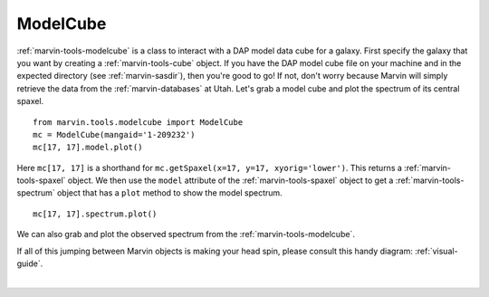 .. _marvin-modelcube:

ModelCube
=========

:ref:`marvin-tools-modelcube` is a class to interact with a DAP model data cube for a galaxy. First specify the galaxy that you want by creating a :ref:`marvin-tools-cube` object. If you have the DAP model cube file on your machine and in the expected directory (see :ref:`marvin-sasdir`), then you're good to go! If not, don't worry because Marvin will simply retrieve the data from the :ref:`marvin-databases` at Utah. Let's grab a model cube and plot the spectrum of its central spaxel.

::

    from marvin.tools.modelcube import ModelCube
    mc = ModelCube(mangaid='1-209232')
    mc[17, 17].model.plot()

.. image:: ../_static/modelspec_8485-1901_17-17.png


Here ``mc[17, 17]`` is a shorthand for ``mc.getSpaxel(x=17, y=17, xyorig='lower')``. This returns a :ref:`marvin-tools-spaxel` object. We then use the ``model`` attribute of the :ref:`marvin-tools-spaxel` object to get a :ref:`marvin-tools-spectrum` object that has a ``plot`` method to show the model spectrum.

::

    mc[17, 17].spectrum.plot()

.. image:: ../_static/spec_8485-1901_17-17.png

We can also grab and plot the observed spectrum from the :ref:`marvin-tools-modelcube`.

If all of this jumping between Marvin objects is making your head spin, please consult this handy diagram: :ref:`visual-guide`.

|
